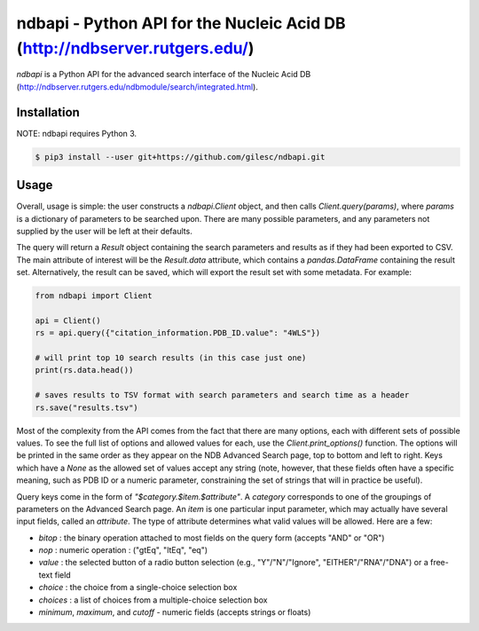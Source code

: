 ===========================================================================
ndbapi - Python API for the Nucleic Acid DB (http://ndbserver.rutgers.edu/)
===========================================================================

`ndbapi` is a Python API for the advanced search interface of the Nucleic Acid
DB (http://ndbserver.rutgers.edu/ndbmodule/search/integrated.html).

Installation
============

NOTE: ndbapi requires Python 3.

.. code-block:: bash

    $ pip3 install --user git+https://github.com/gilesc/ndbapi.git

Usage
=====

Overall, usage is simple: the user constructs a `ndbapi.Client` object, and
then calls `Client.query(params)`, where `params` is a dictionary of parameters
to be searched upon. There are many possible parameters, and any parameters not
supplied by the user will be left at their defaults. 

The query will return a `Result` object containing the search parameters and
results as if they had been exported to CSV. The main attribute of interest
will be the `Result.data` attribute, which contains a `pandas.DataFrame`
containing the result set. Alternatively, the result can be saved, which will
export the result set with some metadata. For example:

.. code-block:: python

    from ndbapi import Client

    api = Client()
    rs = api.query({"citation_information.PDB_ID.value": "4WLS"})

    # will print top 10 search results (in this case just one)
    print(rs.data.head())

    # saves results to TSV format with search parameters and search time as a header
    rs.save("results.tsv")

Most of the complexity from the API comes from the fact that there are many
options, each with different sets of possible values. To see the full list of
options and allowed values for each, use the `Client.print_options()` function.
The options will be printed in the same order as they appear on the NDB
Advanced Search page, top to bottom and left to right. Keys which have a `None`
as the allowed set of values accept any string (note, however, that these
fields often have a specific meaning, such as PDB ID or a numeric parameter,
constraining the set of strings that will in practice be useful).

Query keys come in the form of `"$category.$item.$attribute"`. A `category`
corresponds to one of the groupings of parameters on the Advanced Search page.
An `item` is one particular input parameter, which may actually have several
input fields, called an `attribute`. The type of attribute determines what
valid values will be allowed. Here are a few:

- `bitop` : the binary operation attached to most fields on the query form (accepts "AND" or "OR")
- `nop` : numeric operation : ("gtEq", "ltEq", "eq")
- `value` : the selected button of a radio button selection (e.g., "Y"/"N"/"Ignore", "EITHER"/"RNA"/"DNA") or a free-text field
- `choice` : the choice from a single-choice selection box
- `choices` : a list of choices from a multiple-choice selection box
- `minimum`, `maximum`, and `cutoff` - numeric fields (accepts strings or floats)
